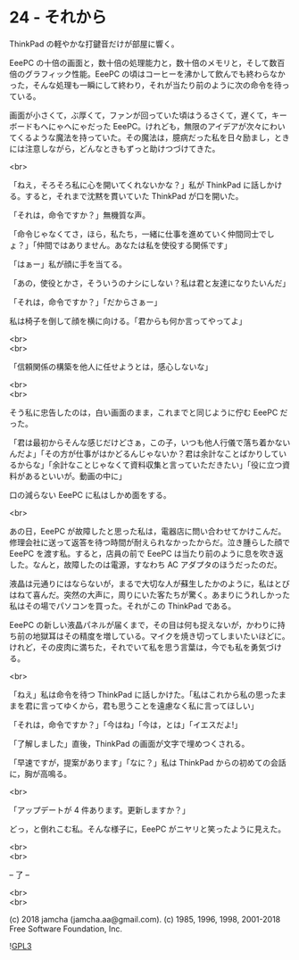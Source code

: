#+OPTIONS: toc:nil
#+OPTIONS: \n:t
#+OPTIONS: ^:{}

* 24 - それから

  ThinkPad の軽やかな打鍵音だけが部屋に響く。

  EeePC の十倍の画面と，数十倍の処理能力と，数十倍のメモリと，そして数百倍のグラフィック性能。EeePC の頃はコーヒーを沸かして飲んでも終わらなかった，そんな処理も一瞬にして終わり，それが当たり前のように次の命令を待っている。

  画面が小さくて，ぶ厚くて，ファンが回っていた頃はうるさくて，遅くて，キーボードもへにゃへにゃだった EeePC。けれども，無限のアイデアが次々にわいてくるような魔法を持っていた。その魔法は，臆病だった私を日々励まし，ときには注意しながら，どんなときもずっと助けつづけてきた。

  <br>

  「ねえ，そろそろ私に心を開いてくれないかな？」私が ThinkPad に話しかける。すると，それまで沈黙を貫いていた ThinkPad が口を開いた。

  「それは，命令ですか？」無機質な声。

  「命令じゃなくてさ，ほら，私たち，一緒に仕事を進めていく仲間同士でしょ？」「仲間ではありません。あなたは私を使役する関係です」

  「はぁー」私が顔に手を当てる。

  「あの，使役とかさ，そういうのナシにしない？私は君と友達になりたいんだ」

  「それは，命令ですか？」「だからさぁー」

  私は椅子を倒して顔を横に向ける。「君からも何か言ってやってよ」

  <br>
  <br>

  「信頼関係の構築を他人に任せようとは，感心しないな」

  <br>
  <br>

  そう私に忠告したのは，白い画面のまま，これまでと同じように佇む EeePC だった。

  「君は最初からそんな感じだけどさぁ，この子，いつも他人行儀で落ち着かないんだよ」「その方が仕事がはかどるんじゃないか？君は余計なことばかりしているからな」「余計なことじゃなくて資料収集と言っていただきたい」「役に立つ資料があるといいが。動画の中に」

  口の減らない EeePC に私はしかめ面をする。

  <br>

  あの日，EeePC が故障したと思った私は，電器店に問い合わせてかけこんだ。修理会社に送って返答を待つ時間が耐えられなかったからだ。泣き腫らした顔で EeePC を渡す私。すると，店員の前で EeePC は当たり前のように息を吹き返した。なんと，故障したのは電源，すなわち AC アダプタのほうだったのだ。

  液晶は元通りにはならないが，まるで大切な人が蘇生したかのように，私はとびはねて喜んだ。突然の大声に，周りにいた客たちが驚く。あまりにうれしかった私はその場でパソコンを買った。それがこの ThinkPad である。

  EeePC の新しい液晶パネルが届くまで，その目は何も捉えないが，かわりに持ち前の地獄耳はその精度を増している。マイクを焼き切ってしまいたいほどに。けれど，その皮肉に満ちた，それでいて私を思う言葉は，今でも私を勇気づける。

  <br>

  「ねえ」私は命令を待つ ThinkPad に話しかけた。「私はこれから私の思ったままを君に言ってゆくから，君も思うことを遠慮なく私に言ってほしい」

  「それは，命令ですか？」「今はね」「今は，とは」「イエスだよ!」

  「了解しました」直後，ThinkPad の画面が文字で埋めつくされる。

  「早速ですが，提案があります」「なに？」私は ThinkPad からの初めての会話に，胸が高鳴る。

  <br>

  「アップデートが 4 件あります。更新しますか？」

  どっ，と倒れこむ私。そんな様子に，EeePC がニヤリと笑ったように見えた。

  <br>
  <br>

  -- 了 --

  <br>
  <br>

  (c) 2018 jamcha (jamcha.aa@gmail.com). (c) 1985, 1996, 1998, 2001-2018 Free Software Foundation, Inc.

  ![[https://www.gnu.org/graphics/gplv3-88x31.png][GPL3]]
